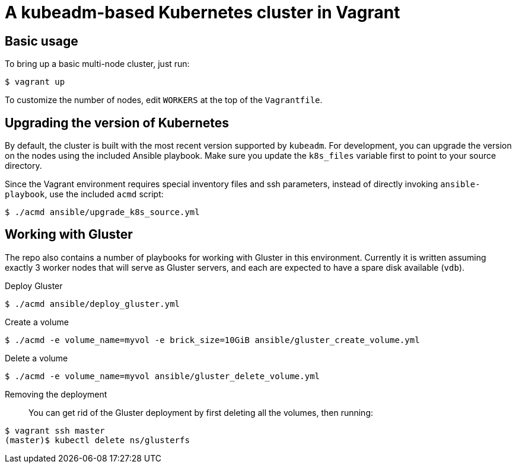 = A kubeadm-based Kubernetes cluster in Vagrant

== Basic usage
To bring up a basic multi-node cluster, just run:

[source, bash]
----
$ vagrant up
----

To customize the number of nodes, edit `WORKERS` at the top of the
`Vagrantfile`.

== Upgrading the version of Kubernetes

By default, the cluster is built with the most recent version supported by
`kubeadm`. For development, you can upgrade the version on the nodes using the
included Ansible playbook. Make sure you update the `k8s_files` variable first
to point to your source directory.

Since the Vagrant environment requires special inventory files and ssh
parameters, instead of directly invoking `ansible-playbook`, use the included
`acmd` script:

[source, bash]
----
$ ./acmd ansible/upgrade_k8s_source.yml
----

== Working with Gluster

The repo also contains a number of playbooks for working with Gluster in this
environment. Currently it is written assuming exactly 3 worker nodes that will
serve as Gluster servers, and each are expected to have a spare disk available
(`vdb`).

Deploy Gluster::
[source, bash]
----
$ ./acmd ansible/deploy_gluster.yml
----
Create a volume::
[source, bash]
----
$ ./acmd -e volume_name=myvol -e brick_size=10GiB ansible/gluster_create_volume.yml
----
Delete a volume::
[source, bash]
----
$ ./acmd -e volume_name=myvol ansible/gluster_delete_volume.yml
----
Removing the deployment::
You can get rid of the Gluster deployment by first deleting all the volumes,
then running:
[source, bash]
----
$ vagrant ssh master
(master)$ kubectl delete ns/glusterfs
----
